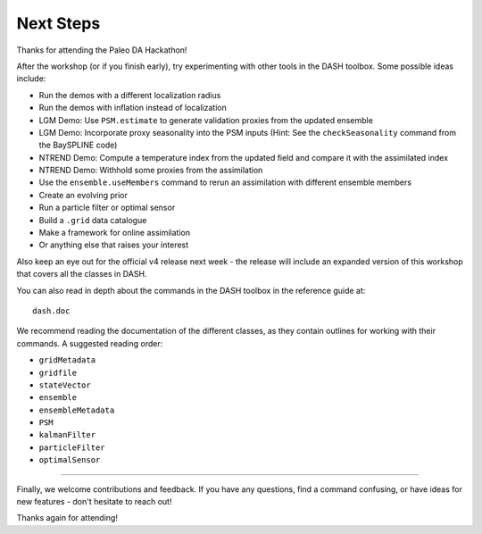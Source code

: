 Next Steps
==========
Thanks for attending the Paleo DA Hackathon!

After the workshop (or if you finish early), try experimenting with other tools in the DASH toolbox. Some possible ideas include:

* Run the demos with a different localization radius
* Run the demos with inflation instead of localization
* LGM Demo: Use ``PSM.estimate`` to generate validation proxies from the updated ensemble
* LGM Demo: Incorporate proxy seasonality into the PSM inputs (Hint: See the ``checkSeasonality`` command from the BaySPLINE code)
* NTREND Demo: Compute a temperature index from the updated field and compare it with the assimilated index
* NTREND Demo: Withhold some proxies from the assimilation
* Use the ``ensemble.useMembers`` command to rerun an assimilation with different ensemble members
* Create an evolving prior
* Run a particle filter or optimal sensor
* Build a ``.grid`` data catalogue
* Make a framework for online assimilation
* Or anything else that raises your interest

Also keep an eye out for the official v4 release next week - the release will include an expanded version of this workshop that covers all the classes in DASH.

You can also read in depth about the commands in the DASH toolbox in the reference guide at::

    dash.doc

We recommend reading the documentation of the different classes, as they contain outlines for working with their commands. A suggested reading order:

* ``gridMetadata``
* ``gridfile``
* ``stateVector``
* ``ensemble``
* ``ensembleMetadata``
* ``PSM``
* ``kalmanFilter``
* ``particleFilter``
* ``optimalSensor``

----

Finally, we welcome contributions and feedback. If you have any questions, find a command confusing, or have ideas for new features - don't hesitate to reach out!

Thanks again for attending!

